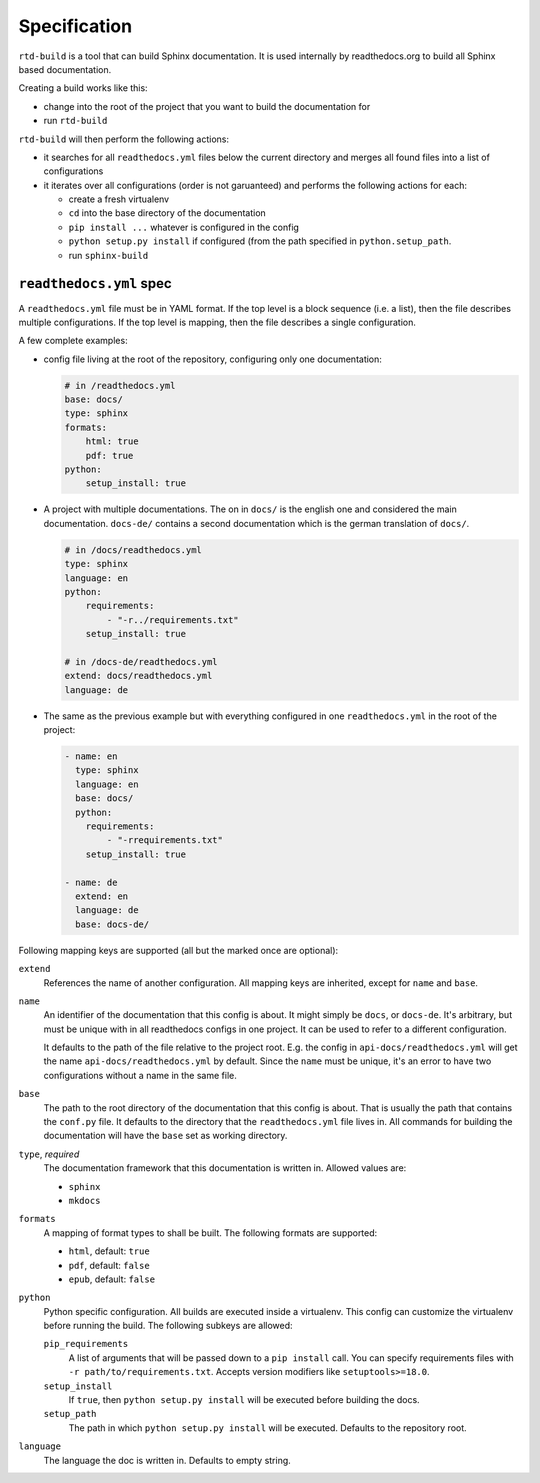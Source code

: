 Specification
=============

``rtd-build`` is a tool that can build Sphinx documentation. It is used
internally by readthedocs.org to build all Sphinx based documentation.

Creating a build works like this:

- change into the root of the project that you want to build the documentation
  for
- run ``rtd-build``

``rtd-build`` will then perform the following actions:

- it searches for all ``readthedocs.yml`` files below the current directory
  and merges all found files into a list of configurations
- it iterates over all configurations (order is not garuanteed) and performs
  the following actions for each:

  - create a fresh virtualenv
  - ``cd`` into the base directory of the documentation
  - ``pip install ...`` whatever is configured in the config
  - ``python setup.py install`` if configured (from the path specified in
    ``python.setup_path``.
  - run ``sphinx-build``

``readthedocs.yml`` spec
------------------------

A ``readthedocs.yml`` file must be in YAML format. If the top level is a block
sequence (i.e. a list), then the file describes multiple configurations. If
the top level is mapping, then the file describes a single configuration.

A few complete examples:

- config file living at the root of the repository, configuring only one
  documentation:

  .. code-block:: yaml

    # in /readthedocs.yml
    base: docs/
    type: sphinx
    formats:
        html: true
        pdf: true
    python:
        setup_install: true

- A project with multiple documentations. The on in ``docs/`` is the english
  one and considered the main documentation. ``docs-de/`` contains a second
  documentation which is the german translation of ``docs/``.

  .. code-block:: yaml

    # in /docs/readthedocs.yml
    type: sphinx
    language: en
    python:
        requirements:
            - "-r../requirements.txt"
        setup_install: true

    # in /docs-de/readthedocs.yml
    extend: docs/readthedocs.yml
    language: de

- The same as the previous example but with everything configured in one
  ``readthedocs.yml`` in the root of the project:

  .. code-block:: yaml

    - name: en
      type: sphinx
      language: en
      base: docs/
      python:
        requirements:
            - "-rrequirements.txt"
        setup_install: true

    - name: de
      extend: en
      language: de
      base: docs-de/


Following mapping keys are supported (all but the marked once are optional):

``extend``
    References the name of another configuration. All mapping keys are
    inherited, except for ``name`` and ``base``.

``name``
    An identifier of the documentation that this config is about. It might
    simply be ``docs``, or ``docs-de``. It's arbitrary, but must be unique
    with in all readthedocs configs in one project. It can be used to refer to
    a different configuration.

    It defaults to the path of the file relative to the project root. E.g. the
    config in ``api-docs/readthedocs.yml`` will get the name
    ``api-docs/readthedocs.yml`` by default. Since the ``name`` must be
    unique, it's an error to have two configurations without a name in the
    same file.

``base``
    The path to the root directory of the documentation that this config is
    about. That is usually the path that contains the ``conf.py`` file. It
    defaults to the directory that the ``readthedocs.yml`` file lives in. All
    commands for building the documentation will have the ``base`` set as
    working directory.

``type``, *required*
    The documentation framework that this documentation is written in. Allowed
    values are:

    - ``sphinx``
    - ``mkdocs``

``formats``
    A mapping of format types to shall be built. The following formats are
    supported:

    - ``html``, default: ``true``
    - ``pdf``, default: ``false``
    - ``epub``, default: ``false``

``python``
    Python specific configuration. All builds are executed inside a
    virtualenv. This config can customize the virtualenv before running the
    build. The following subkeys are allowed:

    ``pip_requirements``
        A list of arguments that will be passed down to a ``pip install``
        call. You can specify requirements files with ``-r
        path/to/requirements.txt``. Accepts version modifiers like
        ``setuptools>=18.0``.

    ``setup_install``
        If ``true``, then ``python setup.py install`` will be executed before
        building the docs.

    ``setup_path``
        The path in which ``python setup.py install`` will be executed.
        Defaults to the repository root.

``language``
    The language the doc is written in. Defaults to empty string.
